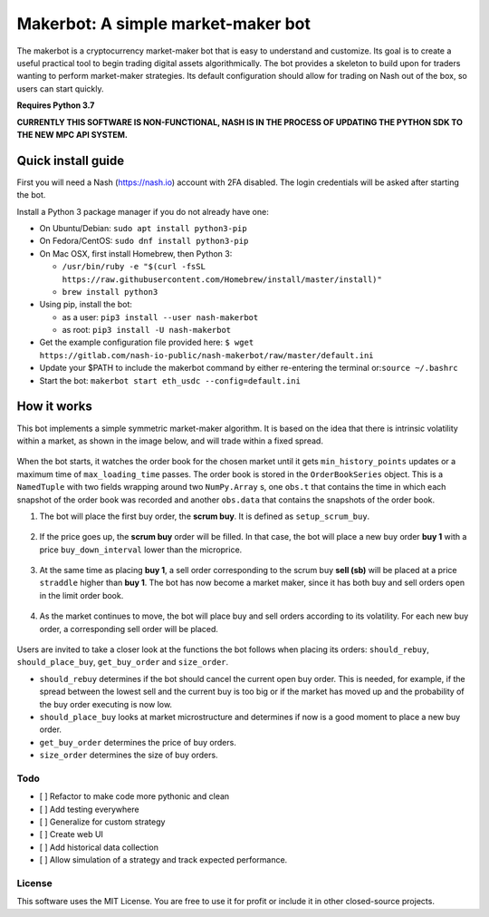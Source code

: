 Makerbot: A simple market-maker bot
===================================

The makerbot is a cryptocurrency market-maker bot that is easy to understand and customize. Its goal is to create a useful practical tool to begin trading digital assets algorithmically. The bot provides a skeleton to build upon for traders wanting to perform market-maker strategies. Its default configuration should allow for trading on Nash out of the box, so users can start quickly.

**Requires Python 3.7**

**CURRENTLY THIS SOFTWARE IS NON-FUNCTIONAL, NASH IS IN THE PROCESS OF UPDATING THE PYTHON SDK TO THE NEW MPC API SYSTEM.**

Quick install guide
-------------------

First you will need a Nash (https://nash.io) account with 2FA disabled.
The login credentials will be asked after starting the bot.

Install a Python 3 package manager if you do not already have one:

-  On Ubuntu/Debian: ``sudo apt install python3-pip``
-  On Fedora/CentOS: ``sudo dnf install python3-pip``
-  On Mac OSX, first install Homebrew, then Python 3:

   -  ``/usr/bin/ruby -e "$(curl -fsSL https://raw.githubusercontent.com/Homebrew/install/master/install)"``
   -  ``brew install python3``

-  Using pip, install the bot:

   -  as a user: ``pip3 install --user nash-makerbot``
   -  as root: ``pip3 install -U nash-makerbot``

-  Get the example configuration file provided here:
   ``$ wget https://gitlab.com/nash-io-public/nash-makerbot/raw/master/default.ini``
-  Update your $PATH to include the makerbot command by either re-entering the terminal or:``source ~/.bashrc``
-  Start the bot: ``makerbot start eth_usdc --config=default.ini``

How it works
------------

This bot implements a simple symmetric market-maker algorithm. It is based on the idea that there is intrinsic volatility within a market, as shown in the image below, and will trade within a fixed spread.

.. figure:: docs/fig/0_start.png
   :alt: Market volatility

When the bot starts, it watches the order book for the chosen market until it gets ``min_history_points`` updates or a maximum time of ``max_loading_time`` passes. The order book is stored in the ``OrderBookSeries`` object. This is a ``NamedTuple`` with two fields wrapping around two ``NumPy.Array`` s, one ``obs.t`` that contains the time in which each snapshot of the order book was recorded and another ``obs.data`` that contains the snapshots of the order book.

1. The bot will place the first buy order, the **scrum buy**. It is defined as ``setup_scrum_buy``.

.. figure:: docs/fig/1_scrum_buy.png
   :alt: Scrum buy

2. If the price goes up, the **scrum buy** order will be filled. In that case, the bot will place a new buy order **buy 1** with a price ``buy_down_interval`` lower than the microprice.

.. figure:: docs/fig/2_buy_1.png

3. At the same time as placing **buy 1**, a sell order corresponding to the scrum buy **sell (sb)** will be placed at a price ``straddle`` higher than **buy 1**. The bot has now become a market maker, since it has both buy and sell orders open in the limit order book.

.. figure:: docs/fig/3_maker1.png

4. As the market continues to move, the bot will place buy and sell orders according to its volatility. For each new buy order, a corresponding sell order will be placed.

.. figure:: docs/fig/4_maker2.png

Users are invited to take a closer look at the functions the bot follows when placing its orders: ``should_rebuy``, ``should_place_buy``, ``get_buy_order`` and ``size_order``.

-  ``should_rebuy`` determines if the bot should cancel the current open buy order. This is needed, for example, if the spread between the lowest sell and the current buy is too big or if the market has moved up and the probability of the buy order executing is now low.

-  ``should_place_buy`` looks at market microstructure and determines if now is a good moment to place a new buy order.

-  ``get_buy_order`` determines the price of buy orders.

-  ``size_order`` determines the size of buy orders.

Todo
~~~~

-  [ ] Refactor to make code more pythonic and clean
-  [ ] Add testing everywhere
-  [ ] Generalize for custom strategy
-  [ ] Create web UI
-  [ ] Add historical data collection
-  [ ] Allow simulation of a strategy and track expected performance.

License
~~~~~~~

This software uses the MIT License. You are free to use it for profit or
include it in other closed-source projects.
